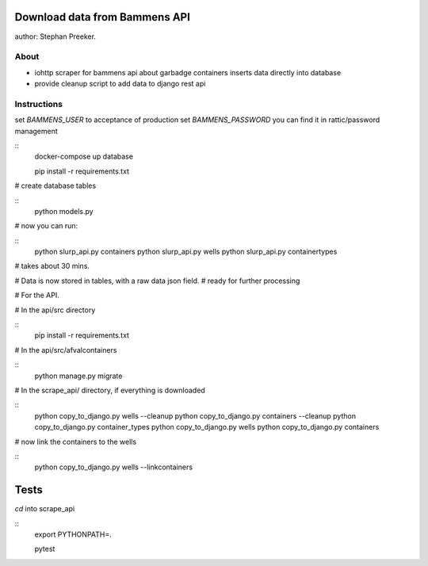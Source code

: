 Download data from Bammens API
=================================================

author: Stephan Preeker.

About
------

- iohttp scraper for bammens api about garbadge
  containers inserts data directly into database
- provide cleanup script to add data to django rest api


Instructions
------------

set `BAMMENS_USER` to acceptance of production
set `BAMMENS_PASSWORD` you can find it in rattic/password management

::
        docker-compose up database

        pip install -r requirements.txt

# create database tables

::
        python models.py

# now you can run:

::
        python slurp_api.py containers
        python slurp_api.py wells
        python slurp_api.py containertypes

# takes about 30 mins.

# Data is now stored in tables, with a raw data json field.
# ready for further processing

# For the API.

# In the api/src directory

::
        pip install -r requirements.txt

# In the api/src/afvalcontainers

::
        python manage.py migrate


# In the scrape_api/ directory, if everything is downloaded

::
        python copy_to_django.py wells --cleanup
        python copy_to_django.py containers --cleanup
        python copy_to_django.py container_types
        python copy_to_django.py wells
        python copy_to_django.py containers

# now link the containers to the wells

::
        python copy_to_django.py wells --linkcontainers

Tests
======

`cd` into scrape_api

::
        export PYTHONPATH=.

        pytest
